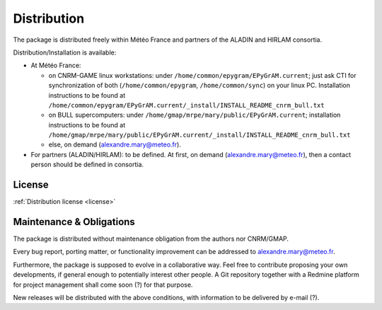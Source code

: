 Distribution
============

The package is distributed freely within Météo France and partners of the 
ALADIN and HIRLAM consortia. 

Distribution/Installation is available:

- At Météo France:

  - on CNRM-GAME linux workstations: under ``/home/common/epygram/EPyGrAM.current``;
    just ask CTI for synchronization of both (``/home/common/epygram``,
    ``/home/common/sync``) on your linux PC. Installation instructions
    to be found at ``/home/common/epygram/EPyGrAM.current/_install/INSTALL_README_cnrm_bull.txt``
  - on BULL supercomputers: under 
    ``/home/gmap/mrpe/mary/public/EPyGrAM.current``; installation instructions
    to be found at ``/home/gmap/mrpe/mary/public/EPyGrAM.current/_install/INSTALL_README_cnrm_bull.txt``
  - else, on demand (alexandre.mary@meteo.fr).

- For partners (ALADIN/HIRLAM): to be defined. At first, on demand
  (alexandre.mary@meteo.fr), then a contact person should be defined in
  consortia.
  
License
-------

:ref:`Distribution license <license>` 

Maintenance & Obligations
-------------------------

The package is distributed without maintenance obligation from the authors nor CNRM/GMAP.

Every bug report, porting matter, or functionality improvement can be addressed
to alexandre.mary@meteo.fr.

Furthermore, the package is supposed to evolve in a collaborative way. Feel
free to contribute proposing your own developments, if general enough to 
potentially interest other people.
A Git repository together with a Redmine platform for project management shall
come soon (?) for that purpose. 

New releases will be distributed with the above conditions, with information
to be delivered by e-mail (?).


